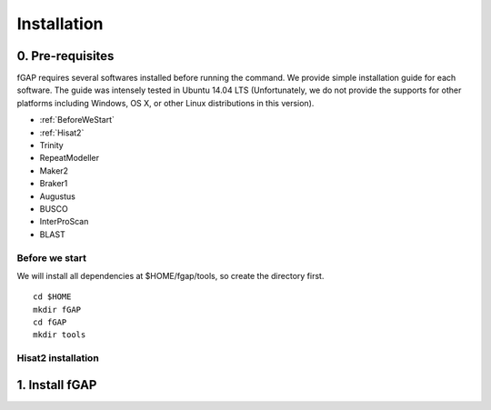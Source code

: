 ============
Installation
============

-----------------
0. Pre-requisites
-----------------

fGAP requires several softwares installed before running the command. We provide simple installation guide for each software. The guide was intensely tested in Ubuntu 14.04 LTS (Unfortunately, we do not provide the supports for other platforms including Windows, OS X, or other Linux distributions in this version).

- :ref:`BeforeWeStart`
- :ref:`Hisat2`
- Trinity
- RepeatModeller
- Maker2
- Braker1
- Augustus
- BUSCO
- InterProScan
- BLAST


.. _BeforeWeStart:

^^^^^^^^^^^^^^^
Before we start
^^^^^^^^^^^^^^^

We will install all dependencies at $HOME/fgap/tools, so create the directory first. ::

    cd $HOME
    mkdir fGAP
    cd fGAP
    mkdir tools

.. _Hisat2:

^^^^^^^^^^^^^^^^^^^
Hisat2 installation
^^^^^^^^^^^^^^^^^^^




---------------
1. Install fGAP
---------------